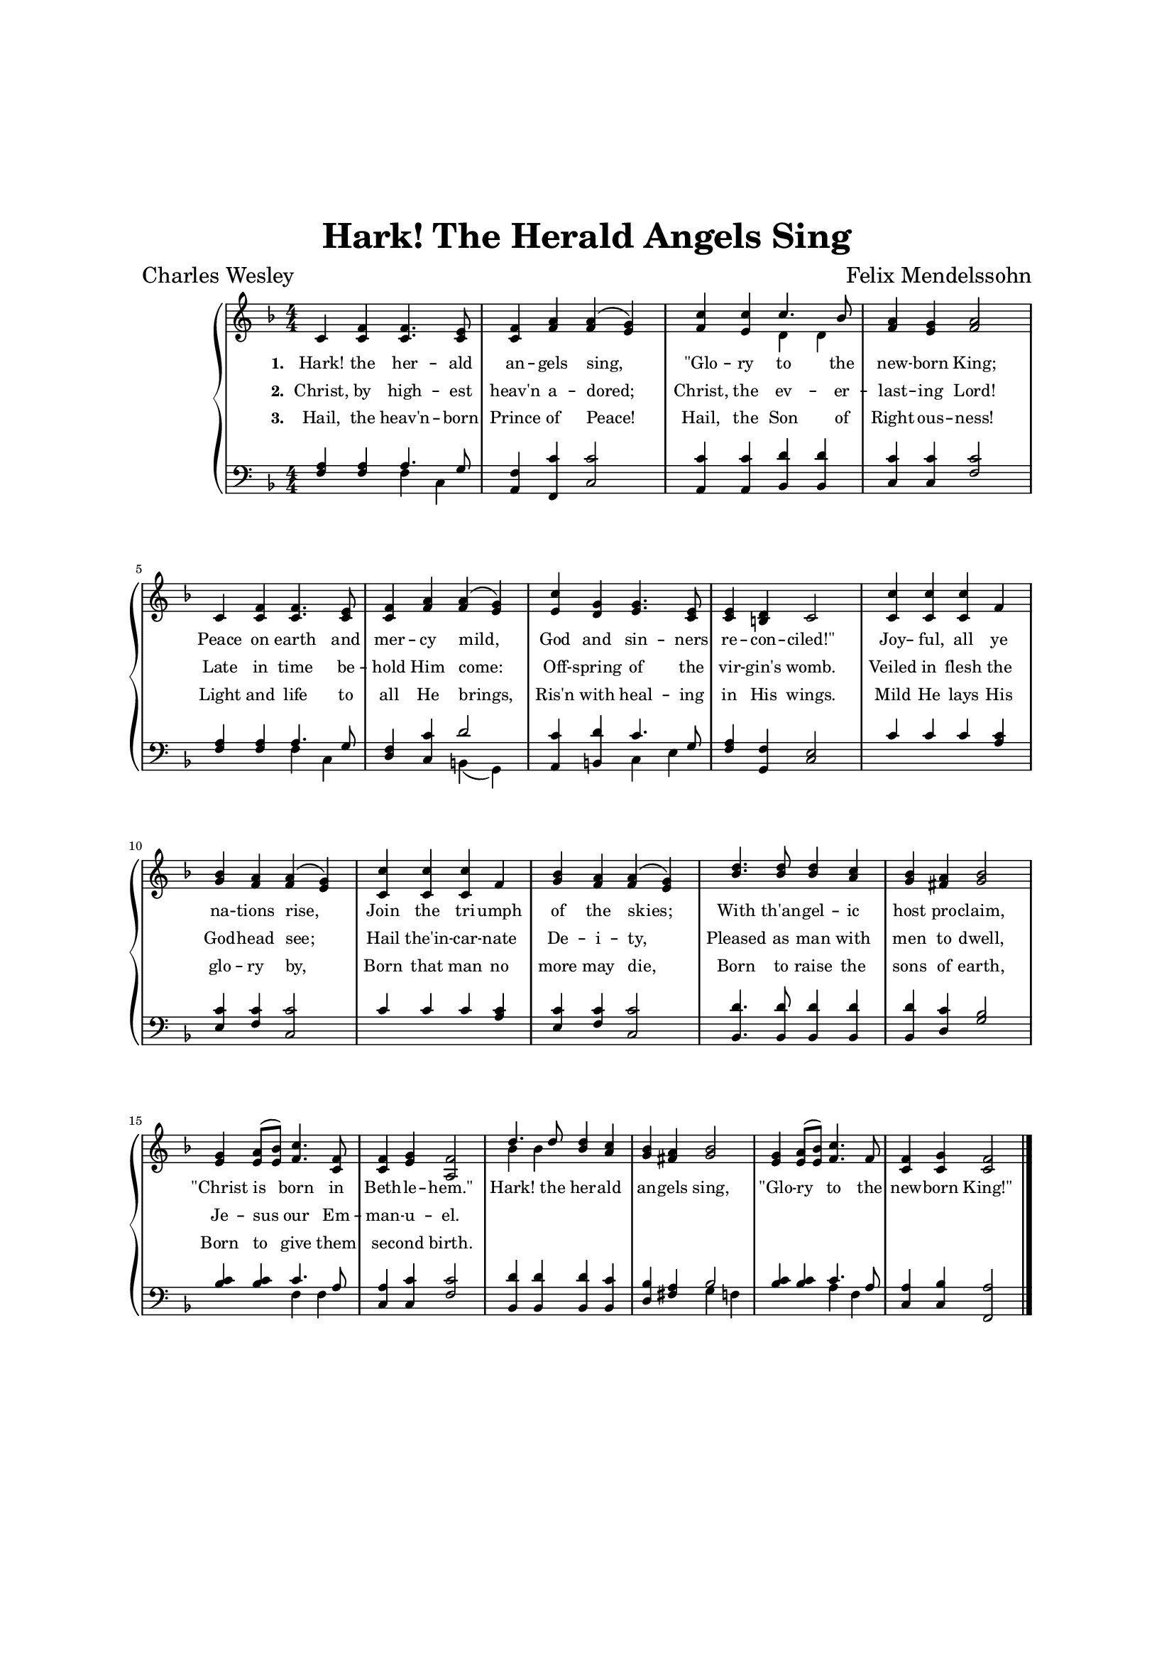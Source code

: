 \version "2.22.1"
% automatically converted by musicxml2ly from hark_the_herald_angels_sing.musicxml
\pointAndClickOff

\header {
    title =  "Hark! The Herald Angels Sing"
    composer =  "Felix Mendelssohn"
    poet =  "Charles Wesley"
    tagline = ""
    }

%\layout {
    %\context { \Score
        %autoBeaming = ##f
        %}
    %}

\paper {
    top-margin = 1.5\in
    bottom-margin = 1.25\in
    left-margin = 1\in
    right-margin = 1\in
}

SopranoNotes =  \relative c' {
    \clef "treble" \numericTimeSignature\time 4/4 \key f \major | % 1
    c4 <c f>4 <c f>4. <c e>8 | % 2
    <c f>4 <f a>4 <f a>4 ( <e g>4 ) | % 3
    <f c'>4 <e c'>4 c'4. bes8 | % 4
    <f a>4 <e g>4 <f a>2 | % 5
    c4 <c f>4 <c f>4. <c e>8 | % 6
    <c f>4 <f a>4 <f a>4 ( <e g>4 ) | % 7
    <e c'>4 <d g>4 <e g>4. <c e>8 | % 8
    <c e>4 <b d>4 c2 | % 9
    <c c'>4 <c c'>4 <c c'>4 f4 | \barNumberCheck #10
    <g bes>4 <f a>4 <f a>4 ( <e g>4 ) | % 11
    <c c'>4 <c c'>4 <c c'>4 f4 | % 12
    <g bes>4 <f a>4 <f a>4 ( <e g>4 ) | % 13
    <bes' d>4. <bes d>8 <bes d>4 <a c>4 | % 14
    <g bes>4 <fis a>4 <g bes>2 | % 15
    <e g>4 <e a>8 ( [ <e bes'>8 ) ] <f c'>4. <c f>8 | % 16
    <c f>4 <e g>4 <a, f'>2 | % 17
    d'4. d8 <bes d>4 <a c>4 | % 18
    <g bes>4 <fis a>4 <g bes>2 | % 19
    <e g>4 <e a>8 ( [ <e bes'>8 ) ] <f c'>4. f8 | \barNumberCheck #20
    <c f>4 <c g'>4 <c f>2 \bar "|."
    }

AltoNotes =  \relative f {
    \clef "treble" \numericTimeSignature\time 4/4 \key f \major s2*5 d'4 d4 s2*26 bes'4 bes4
    }

PartPOneVoiceOneLyricsOne =  \lyricmode {
    "Hark!" the her -- ald an -- gels "sing,"
    "\"Glo" -- ry to the new -- born "King;"
    Peace on earth and mer -- cy "mild,"
    God and sin -- ners re -- con -- "ciled!\""
    Joy -- " ful," all ye na -- tions "rise,"
    Join the tri -- umph of the "skies;"
    With "th'an" -- gel -- ic host pro -- "claim,"
    "\"Christ" is born in Beth -- le -- "hem.\""
    "Hark!" the her -- ald an -- gels "sing,"
    "\"Glo" -- ry to the new -- born "King!\""
    }

PartPOneVoiceOneLyricsTwo =  \lyricmode {
    "Christ," by high -- est "heav'n" a -- "dored;"
    "Christ," the ev -- er -- last -- ing "Lord!"
    Late in time be -- hold Him "come:"
    Off -- spring of the vir -- "gin's" "womb."
    Veiled in flesh the God -- head "see;"
    Hail "the'in" -- car -- nate De -- i -- "ty,"
    Pleased as man with men to "dwell,"
    Je -- sus our Em -- man -- u -- "el."
    %"Hark!" the her -- ald an -- gels "sing," "\"Glo" -- ry to the new -- born "King!\""
    }

PartPOneVoiceOneLyricsThree =  \lyricmode {
    "Hail," the "heav'n" -- born Prince of "Peace!"
    "Hail," the Son of Right -- ous -- "ness!"
    Light and life to all He "brings,"
    "Ris'n" with heal -- ing in His "wings."
    Mild He lays His glo -- ry "by,"
    Born that man no more may "die,"
    Born to raise the sons of "earth,"
    Born to give them sec -- ond "birth."
    %"Hark!" the her -- ald an -- gels "sing," "\"Glo" -- ry to the new -- born "King!\""
    }

TenorNotes =  \relative f {
    \clef "bass" \numericTimeSignature\time 4/4 \key f \major | % 1
    <f a>4 <f a>4 a4. g8 | % 2
    <a, f'>4 <f c''>4 <c' c'>2 | % 3
    <a c'>4 <a c'>4 <bes d'>4 <bes d'>4 | % 4
    <c c'>4 <c c'>4 <f c'>2 | % 5
    <f a>4 <f a>4 a4. g8 | % 6
    <d f>4 <c c'>4 d'2 | % 7
    <a, c'>4 <b d'>4 c'4. g8 | % 8
    <f a>4 <g, f'>4 <c e>2 | % 9
    c'4 c4 c4 <a c>4 | \barNumberCheck #10
    <e c'>4 <f c'>4 <c c'>2 | % 11
    c'4 c4 c4 <a c>4 | % 12
    <e c'>4 <f c'>4 <c c'>2 | % 13
    <bes d'>4. <bes d'>8 <bes d'>4 <bes d'>4 | % 14
    <bes d'>4 <d c'>4 <g bes>2 | % 15
    <bes c>4 <bes c>4 c4. a8 | % 16
    <c, a'>4 <c c'>4 <f c'>2 | % 17
    <bes, d'>4 <bes d'>4 <bes d'>4 <bes c'>4 | % 18
    <d bes'>4 <fis a>4 bes2 | % 19
    <bes c>4 <bes c>4 c4. a8 | \barNumberCheck #20
    <c, a'>4 <c bes'>4 <f, a'>2 \bar "|."
    }

BassNotes =  \relative f {
    \clef "bass" \numericTimeSignature\time 4/4 \key f \major s2 f4 c4
    s2*7 f4 c4 s2 b4 ( g4 ) s2 c4 e4 s2*15 f4 f4 s2*5 g4 f4 s2 a4 f4 s1
    \bar "|."
    }

UpperNotes = << \mergeDifferentlyDottedOn\mergeDifferentlyHeadedOn
                \context Voice = "SopranoNotes" {  \voiceOne \SopranoNotes }
                \context Voice = "AltoNotes" {  \voiceTwo \AltoNotes }
                \new Lyrics \lyricsto "SopranoNotes" { \set stanza = "1." \PartPOneVoiceOneLyricsOne }
                \new Lyrics \lyricsto "SopranoNotes" { \set stanza = "2." \PartPOneVoiceOneLyricsTwo }
                \new Lyrics \lyricsto "SopranoNotes" { \set stanza = "3." \PartPOneVoiceOneLyricsThree }
            >>

LowerNotes = << \mergeDifferentlyDottedOn\mergeDifferentlyHeadedOn
                \context Voice = "TenorNotes" {  \voiceOne \TenorNotes }
                \context Voice = "BassNotes" {  \voiceTwo \BassNotes }
            >>

% The score definition
\score {
    <<
        \new PianoStaff
        <<
            \context Staff = "1" \UpperNotes
            \context Staff = "2" \LowerNotes
        >>
    >>
    \layout {
        #(layout-set-staff-size 14)
    }
}
%\markup {
    %\PartPOneVoiceOneLyricsTwo
%}
%\markup {
    %\PartPOneVoiceOneLyricsThree
%}

